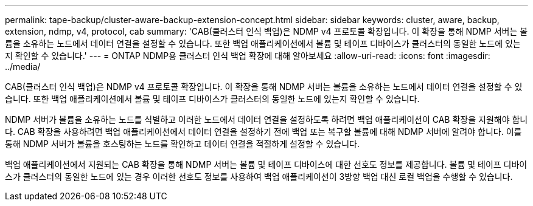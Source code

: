 ---
permalink: tape-backup/cluster-aware-backup-extension-concept.html 
sidebar: sidebar 
keywords: cluster, aware, backup, extension, ndmp, v4, protocol, cab 
summary: 'CAB(클러스터 인식 백업)은 NDMP v4 프로토콜 확장입니다. 이 확장을 통해 NDMP 서버는 볼륨을 소유하는 노드에서 데이터 연결을 설정할 수 있습니다. 또한 백업 애플리케이션에서 볼륨 및 테이프 디바이스가 클러스터의 동일한 노드에 있는지 확인할 수 있습니다.' 
---
= ONTAP NDMP용 클러스터 인식 백업 확장에 대해 알아보세요
:allow-uri-read: 
:icons: font
:imagesdir: ../media/


[role="lead"]
CAB(클러스터 인식 백업)은 NDMP v4 프로토콜 확장입니다. 이 확장을 통해 NDMP 서버는 볼륨을 소유하는 노드에서 데이터 연결을 설정할 수 있습니다. 또한 백업 애플리케이션에서 볼륨 및 테이프 디바이스가 클러스터의 동일한 노드에 있는지 확인할 수 있습니다.

NDMP 서버가 볼륨을 소유하는 노드를 식별하고 이러한 노드에서 데이터 연결을 설정하도록 하려면 백업 애플리케이션이 CAB 확장을 지원해야 합니다. CAB 확장을 사용하려면 백업 애플리케이션에서 데이터 연결을 설정하기 전에 백업 또는 복구할 볼륨에 대해 NDMP 서버에 알려야 합니다. 이를 통해 NDMP 서버가 볼륨을 호스팅하는 노드를 확인하고 데이터 연결을 적절하게 설정할 수 있습니다.

백업 애플리케이션에서 지원되는 CAB 확장을 통해 NDMP 서버는 볼륨 및 테이프 디바이스에 대한 선호도 정보를 제공합니다. 볼륨 및 테이프 디바이스가 클러스터의 동일한 노드에 있는 경우 이러한 선호도 정보를 사용하여 백업 애플리케이션이 3방향 백업 대신 로컬 백업을 수행할 수 있습니다.
